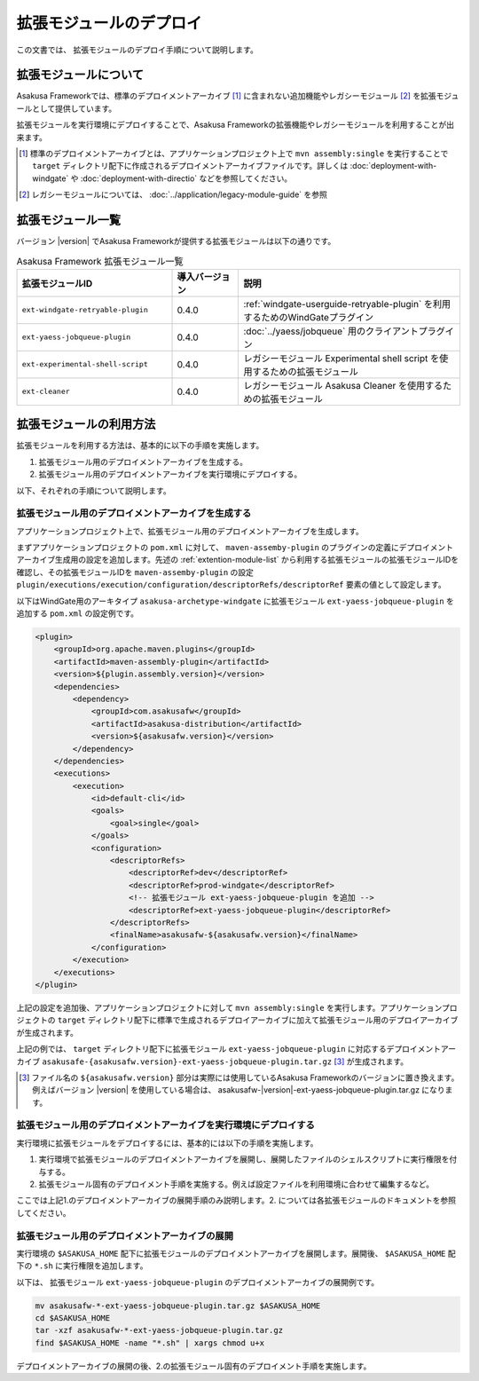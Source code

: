 ========================
拡張モジュールのデプロイ
========================
この文書では、 拡張モジュールのデプロイ手順について説明します。

拡張モジュールについて
======================
Asakusa Frameworkでは、標準のデプロイメントアーカイブ [#]_ に含まれない追加機能やレガシーモジュール [#]_ を拡張モジュールとして提供しています。

拡張モジュールを実行環境にデプロイすることで、Asakusa Frameworkの拡張機能やレガシーモジュールを利用することが出来ます。

..  [#] 標準のデプロイメントアーカイブとは、アプリケーションプロジェクト上で ``mvn assembly:single`` を実行することで ``target`` ディレクトリ配下に作成されるデプロイメントアーカイブファイルです。詳しくは :doc:`deployment-with-windgate` や :doc:`deployment-with-directio` などを参照してください。

..  [#] レガシーモジュールについては、 :doc:`../application/legacy-module-guide` を参照

.. _extention-module-list:

拡張モジュール一覧
==================
バージョン |version| でAsakusa Frameworkが提供する拡張モジュールは以下の通りです。


..  list-table:: Asakusa Framework 拡張モジュール一覧
    :widths: 35 15 50
    :header-rows: 1
    
    * - 拡張モジュールID
      - 導入バージョン
      - 説明
    * - ``ext-windgate-retryable-plugin``
      - 0.4.0
      - :ref:`windgate-userguide-retryable-plugin` を利用するためのWindGateプラグイン
    * - ``ext-yaess-jobqueue-plugin``
      - 0.4.0
      - :doc:`../yaess/jobqueue` 用のクライアントプラグイン
    * - ``ext-experimental-shell-script``
      - 0.4.0
      - レガシーモジュール Experimental shell script を使用するための拡張モジュール
    * - ``ext-cleaner``
      - 0.4.0
      - レガシーモジュール Asakusa Cleaner を使用するための拡張モジュール

拡張モジュールの利用方法
========================
拡張モジュールを利用する方法は、基本的に以下の手順を実施します。

1. 拡張モジュール用のデプロイメントアーカイブを生成する。
2. 拡張モジュール用のデプロイメントアーカイブを実行環境にデプロイする。

以下、それぞれの手順について説明します。

拡張モジュール用のデプロイメントアーカイブを生成する
----------------------------------------------------
アプリケーションプロジェクト上で、拡張モジュール用のデプロイメントアーカイブを生成します。

まずアプリケーションプロジェクトの ``pom.xml`` に対して、 ``maven-assemby-plugin`` のプラグインの定義にデプロイメントアーカイブ生成用の設定を追加します。先述の :ref:`extention-module-list` から利用する拡張モジュールの拡張モジュールIDを確認し、その拡張モジュールIDを ``maven-assemby-plugin`` の設定 ``plugin/executions/execution/configuration/descriptorRefs/descriptorRef`` 要素の値として設定します。

以下はWindGate用のアーキタイプ ``asakusa-archetype-windgate`` に拡張モジュール ``ext-yaess-jobqueue-plugin`` を追加する ``pom.xml`` の設定例です。

..  code-block:: xml

            <plugin>
                <groupId>org.apache.maven.plugins</groupId>
                <artifactId>maven-assembly-plugin</artifactId>
                <version>${plugin.assembly.version}</version>
                <dependencies>
                    <dependency>
                        <groupId>com.asakusafw</groupId>
                        <artifactId>asakusa-distribution</artifactId>
                        <version>${asakusafw.version}</version>
                    </dependency>
                </dependencies>
                <executions>
                    <execution>
                        <id>default-cli</id>
                        <goals>
                            <goal>single</goal>
                        </goals>
                        <configuration>
                            <descriptorRefs>
                                <descriptorRef>dev</descriptorRef>
                                <descriptorRef>prod-windgate</descriptorRef>
                                <!-- 拡張モジュール ext-yaess-jobqueue-plugin を追加 -->
                                <descriptorRef>ext-yaess-jobqueue-plugin</descriptorRef>
                            </descriptorRefs>
                            <finalName>asakusafw-${asakusafw.version}</finalName>
                        </configuration>
                    </execution>
                </executions>
            </plugin>


上記の設定を追加後、アプリケーションプロジェクトに対して ``mvn assembly:single`` を実行します。アプリケーションプロジェクトの ``target`` ディレクトリ配下に標準で生成されるデプロイアーカイブに加えて拡張モジュール用のデプロイアーカイブが生成されます。

上記の例では、 ``target`` ディレクトリ配下に拡張モジュール ``ext-yaess-jobqueue-plugin`` に対応するデプロイメントアーカイブ ``asakusafe-{asakusafw.version}-ext-yaess-jobqueue-plugin.tar.gz`` [#]_ が生成されます。

..  [#] ファイル名の ``${asakusafw.version}`` 部分は実際には使用しているAsakusa Frameworkのバージョンに置き換えます。例えばバージョン |version| を使用している場合は、 asakusafw-|version|-ext-yaess-jobqueue-plugin.tar.gz になります。

拡張モジュール用のデプロイメントアーカイブを実行環境にデプロイする
------------------------------------------------------------------
実行環境に拡張モジュールをデプロイするには、基本的には以下の手順を実施します。

1. 実行環境で拡張モジュールのデプロイメントアーカイブを展開し、展開したファイルのシェルスクリプトに実行権限を付与する。
2. 拡張モジュール固有のデプロイメント手順を実施する。例えば設定ファイルを利用環境に合わせて編集するなど。

ここでは上記1.のデプロイメントアーカイブの展開手順のみ説明します。2. については各拡張モジュールのドキュメントを参照してください。

拡張モジュール用のデプロイメントアーカイブの展開
------------------------------------------------
実行環境の ``$ASAKUSA_HOME`` 配下に拡張モジュールのデプロイメントアーカイブを展開します。展開後、 ``$ASAKUSA_HOME`` 配下の ``*.sh`` に実行権限を追加します。

以下は、 拡張モジュール ``ext-yaess-jobqueue-plugin`` のデプロイメントアーカイブの展開例です。

..  code-block:: sh

    mv asakusafw-*-ext-yaess-jobqueue-plugin.tar.gz $ASAKUSA_HOME
    cd $ASAKUSA_HOME
    tar -xzf asakusafw-*-ext-yaess-jobqueue-plugin.tar.gz
    find $ASAKUSA_HOME -name "*.sh" | xargs chmod u+x
..

デプロイメントアーカイブの展開の後、2.の拡張モジュール固有のデプロイメント手順を実施します。

